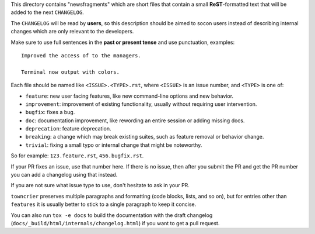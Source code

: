This directory contains "newsfragments" which are short files that contain a small **ReST**-formatted
text that will be added to the next ``CHANGELOG``.

The ``CHANGELOG`` will be read by **users**, so this description should be aimed to socon users
instead of describing internal changes which are only relevant to the developers.

Make sure to use full sentences in the **past or present tense** and use punctuation, examples::

    Improved the access of to the managers.

    Terminal now output with colors.

Each file should be named like ``<ISSUE>.<TYPE>.rst``, where
``<ISSUE>`` is an issue number, and ``<TYPE>`` is one of:

* ``feature``: new user facing features, like new command-line options and new behavior.
* ``improvement``: improvement of existing functionality, usually without requiring user intervention.
* ``bugfix``: fixes a bug.
* ``doc``: documentation improvement, like rewording an entire session or adding missing docs.
* ``deprecation``: feature deprecation.
* ``breaking``: a change which may break existing suites, such as feature removal or behavior change.
* ``trivial``: fixing a small typo or internal change that might be noteworthy.

So for example: ``123.feature.rst``, ``456.bugfix.rst``.

If your PR fixes an issue, use that number here. If there is no issue,
then after you submit the PR and get the PR number you can add a
changelog using that instead.

If you are not sure what issue type to use, don't hesitate to ask in your PR.

``towncrier`` preserves multiple paragraphs and formatting (code blocks, lists, and so on), but for entries
other than ``features`` it is usually better to stick to a single paragraph to keep it concise.

You can also run ``tox -e docs`` to build the documentation
with the draft changelog (``docs/_build/html/internals/changelog.html``) if you want to get a
pull request.
